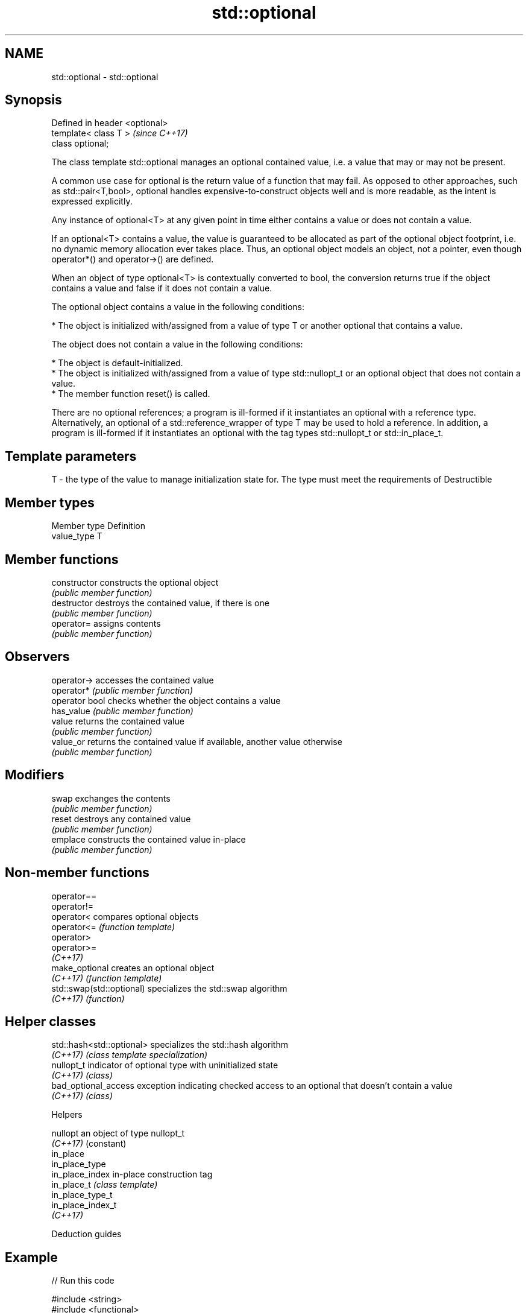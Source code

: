 .TH std::optional 3 "2020.03.24" "http://cppreference.com" "C++ Standard Libary"
.SH NAME
std::optional \- std::optional

.SH Synopsis
   Defined in header <optional>
   template< class T >           \fI(since C++17)\fP
   class optional;

   The class template std::optional manages an optional contained value, i.e. a value that may or may not be present.

   A common use case for optional is the return value of a function that may fail. As opposed to other approaches, such as std::pair<T,bool>, optional handles expensive-to-construct objects well and is more readable, as the intent is expressed explicitly.

   Any instance of optional<T> at any given point in time either contains a value or does not contain a value.

   If an optional<T> contains a value, the value is guaranteed to be allocated as part of the optional object footprint, i.e. no dynamic memory allocation ever takes place. Thus, an optional object models an object, not a pointer, even though operator*() and operator->() are defined.

   When an object of type optional<T> is contextually converted to bool, the conversion returns true if the object contains a value and false if it does not contain a value.

   The optional object contains a value in the following conditions:

     * The object is initialized with/assigned from a value of type T or another optional that contains a value.

   The object does not contain a value in the following conditions:

     * The object is default-initialized.
     * The object is initialized with/assigned from a value of type std::nullopt_t or an optional object that does not contain a value.
     * The member function reset() is called.

   There are no optional references; a program is ill-formed if it instantiates an optional with a reference type. Alternatively, an optional of a std::reference_wrapper of type T may be used to hold a reference. In addition, a program is ill-formed if it instantiates an optional with the tag types std::nullopt_t or std::in_place_t.

.SH Template parameters

   T - the type of the value to manage initialization state for. The type must meet the requirements of Destructible

.SH Member types

   Member type Definition
   value_type  T

.SH Member functions

   constructor   constructs the optional object
                 \fI(public member function)\fP
   destructor    destroys the contained value, if there is one
                 \fI(public member function)\fP
   operator=     assigns contents
                 \fI(public member function)\fP
.SH Observers
   operator->    accesses the contained value
   operator*     \fI(public member function)\fP
   operator bool checks whether the object contains a value
   has_value     \fI(public member function)\fP
   value         returns the contained value
                 \fI(public member function)\fP
   value_or      returns the contained value if available, another value otherwise
                 \fI(public member function)\fP
.SH Modifiers
   swap          exchanges the contents
                 \fI(public member function)\fP
   reset         destroys any contained value
                 \fI(public member function)\fP
   emplace       constructs the contained value in-place
                 \fI(public member function)\fP

.SH Non-member functions

   operator==
   operator!=
   operator<                compares optional objects
   operator<=               \fI(function template)\fP
   operator>
   operator>=
   \fI(C++17)\fP
   make_optional            creates an optional object
   \fI(C++17)\fP                  \fI(function template)\fP
   std::swap(std::optional) specializes the std::swap algorithm
   \fI(C++17)\fP                  \fI(function)\fP

.SH Helper classes

   std::hash<std::optional> specializes the std::hash algorithm
   \fI(C++17)\fP                  \fI(class template specialization)\fP
   nullopt_t                indicator of optional type with uninitialized state
   \fI(C++17)\fP                  \fI(class)\fP
   bad_optional_access      exception indicating checked access to an optional that doesn't contain a value
   \fI(C++17)\fP                  \fI(class)\fP

  Helpers

   nullopt          an object of type nullopt_t
   \fI(C++17)\fP          (constant)
   in_place
   in_place_type
   in_place_index   in-place construction tag
   in_place_t       \fI(class template)\fP
   in_place_type_t
   in_place_index_t
   \fI(C++17)\fP

  Deduction guides

.SH Example

   
// Run this code

 #include <string>
 #include <functional>
 #include <iostream>
 #include <optional>

 // optional can be used as the return type of a factory that may fail
 std::optional<std::string> create(bool b) {
     if (b)
         return "Godzilla";
     return {};
 }

 // std::nullopt can be used to create any (empty) std::optional
 auto create2(bool b) {
     return b ? std::optional<std::string>{"Godzilla"} : std::nullopt;
 }

 // std::reference_wrapper may be used to return a reference
 auto create_ref(bool b) {
     static std::string value = "Godzilla";
     return b ? std::optional<std::reference_wrapper<std::string>>{value}
              : std::nullopt;
 }

 int main()
 {
     std::cout << "create(false) returned "
               << create(false).value_or("empty") << '\\n';

     // optional-returning factory functions are usable as conditions of while and if
     if (auto str = create2(true)) {
         std::cout << "create2(true) returned " << *str << '\\n';
     }

     if (auto str = create_ref(true)) {
         // using get() to access the reference_wrapper's value
         std::cout << "create_ref(true) returned " << str->get() << '\\n';
         str->get() = "Mothra";
         std::cout << "modifying it changed it to " << str->get() << '\\n';
     }
 }

.SH Output:

 create(false) returned empty
 create2(true) returned Godzilla
 create_ref(true) returned Godzilla
 modifying it changed it to Mothra

.SH See also

   variant a type-safe discriminated union
   \fI(C++17)\fP \fI(class template)\fP
   any     Objects that hold instances of any CopyConstructible type.
   \fI(C++17)\fP \fI(class)\fP
